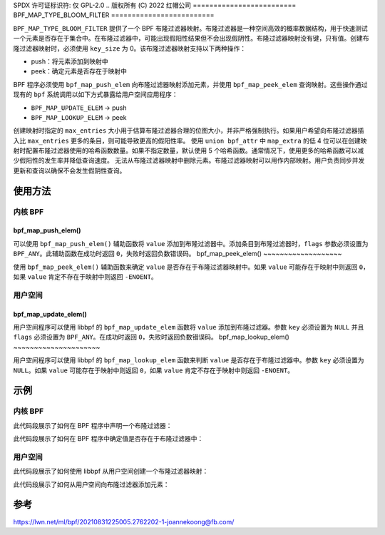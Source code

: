 SPDX 许可证标识符: 仅 GPL-2.0
.. 版权所有 (C) 2022 红帽公司
=========================
BPF_MAP_TYPE_BLOOM_FILTER
=========================

.. 注意::
   - ``BPF_MAP_TYPE_BLOOM_FILTER`` 在内核版本 5.16 中引入

``BPF_MAP_TYPE_BLOOM_FILTER`` 提供了一个 BPF 布隆过滤器映射。布隆过滤器是一种空间高效的概率数据结构，用于快速测试一个元素是否存在于集合中。在布隆过滤器中，可能出现假阳性结果但不会出现假阴性。布隆过滤器映射没有键，只有值。创建布隆过滤器映射时，必须使用 ``key_size`` 为 0。该布隆过滤器映射支持以下两种操作：

- push：将元素添加到映射中
- peek：确定元素是否存在于映射中

BPF 程序必须使用 ``bpf_map_push_elem`` 向布隆过滤器映射添加元素，并使用 ``bpf_map_peek_elem`` 查询映射。这些操作通过现有的 ``bpf`` 系统调用以如下方式暴露给用户空间应用程序：

- ``BPF_MAP_UPDATE_ELEM`` -> push
- ``BPF_MAP_LOOKUP_ELEM`` -> peek

创建映射时指定的 ``max_entries`` 大小用于估算布隆过滤器合理的位图大小，并非严格强制执行。如果用户希望向布隆过滤器插入比 ``max_entries`` 更多的条目，则可能导致更高的假阳性率。
使用 ``union bpf_attr`` 中 ``map_extra`` 的低 4 位可以在创建映射时配置布隆过滤器使用的哈希函数数量。如果不指定数量，默认使用 5 个哈希函数。通常情况下，使用更多的哈希函数可以减少假阳性的发生率并降低查询速度。
无法从布隆过滤器映射中删除元素。布隆过滤器映射可以用作内部映射。用户负责同步并发更新和查询以确保不会发生假阴性查询。

使用方法
=====

内核 BPF
----------

bpf_map_push_elem()
~~~~~~~~~~~~~~~~~~~

.. 代码块:: c

   long bpf_map_push_elem(struct bpf_map *map, const void *value, u64 flags)

可以使用 ``bpf_map_push_elem()`` 辅助函数将 ``value`` 添加到布隆过滤器中。添加条目到布隆过滤器时，``flags`` 参数必须设置为 ``BPF_ANY``。此辅助函数在成功时返回 ``0``，失败时返回负数错误码。
bpf_map_peek_elem()
~~~~~~~~~~~~~~~~~~~

.. 代码块:: c

   long bpf_map_peek_elem(struct bpf_map *map, void *value)

使用 ``bpf_map_peek_elem()`` 辅助函数来确定 ``value`` 是否存在于布隆过滤器映射中。如果 ``value`` 可能存在于映射中则返回 ``0``，如果 ``value`` 肯定不存在于映射中则返回 ``-ENOENT``。

用户空间
---------

bpf_map_update_elem()
~~~~~~~~~~~~~~~~~~~~~

.. 代码块:: c

   int bpf_map_update_elem (int fd, const void *key, const void *value, __u64 flags)

用户空间程序可以使用 libbpf 的 ``bpf_map_update_elem`` 函数将 ``value`` 添加到布隆过滤器。参数 ``key`` 必须设置为 ``NULL`` 并且 ``flags`` 必须设置为 ``BPF_ANY``。在成功时返回 ``0``，失败时返回负数错误码。
bpf_map_lookup_elem()
~~~~~~~~~~~~~~~~~~~~~

.. 代码块:: c

   int bpf_map_lookup_elem (int fd, const void *key, void *value)

用户空间程序可以使用 libbpf 的 ``bpf_map_lookup_elem`` 函数来判断 ``value`` 是否存在于布隆过滤器中。参数 ``key`` 必须设置为 ``NULL``。如果 ``value`` 可能存在于映射中则返回 ``0``，如果 ``value`` 肯定不存在于映射中则返回 ``-ENOENT``。

示例
========

内核 BPF
----------

此代码段展示了如何在 BPF 程序中声明一个布隆过滤器：

.. 代码块:: c

    struct {
            __uint(type, BPF_MAP_TYPE_BLOOM_FILTER);
            __type(value, __u32);
            __uint(max_entries, 1000);
            __uint(map_extra, 3);
    } bloom_filter SEC(".maps");

此代码段展示了如何在 BPF 程序中确定值是否存在于布隆过滤器中：

.. 代码块:: c

    void *lookup(__u32 key)
    {
            if (bpf_map_peek_elem(&bloom_filter, &key) == 0) {
                    /* 验证不是假阳性并使用二次查找（例如，在哈希表中）获取相关值 */
                    return bpf_map_lookup_elem(&hash_table, &key);
            }
            return 0;
    }

用户空间
---------

此代码段展示了如何使用 libbpf 从用户空间创建一个布隆过滤器映射：

.. 代码块:: c

    int create_bloom()
    {
            LIBBPF_OPTS(bpf_map_create_opts, opts,
                        .map_extra = 3);             /* 哈希函数的数量 */

            return bpf_map_create(BPF_MAP_TYPE_BLOOM_FILTER,
                                  "ipv6_bloom",      /* 名称 */
                                  0,                 /* 键大小，必须为零 */
                                  sizeof(ipv6_addr), /* 值大小 */
                                  10000,             /* 最大条目数 */
                                  &opts);            /* 创建选项 */
    }

此代码段展示了如何从用户空间向布隆过滤器添加元素：

.. 代码块:: c

    int add_element(struct bpf_map *bloom_map, __u32 value)
    {
            int bloom_fd = bpf_map__fd(bloom_map);
            return bpf_map_update_elem(bloom_fd, NULL, &value, BPF_ANY);
    }

参考
==========

https://lwn.net/ml/bpf/20210831225005.2762202-1-joannekoong@fb.com/
